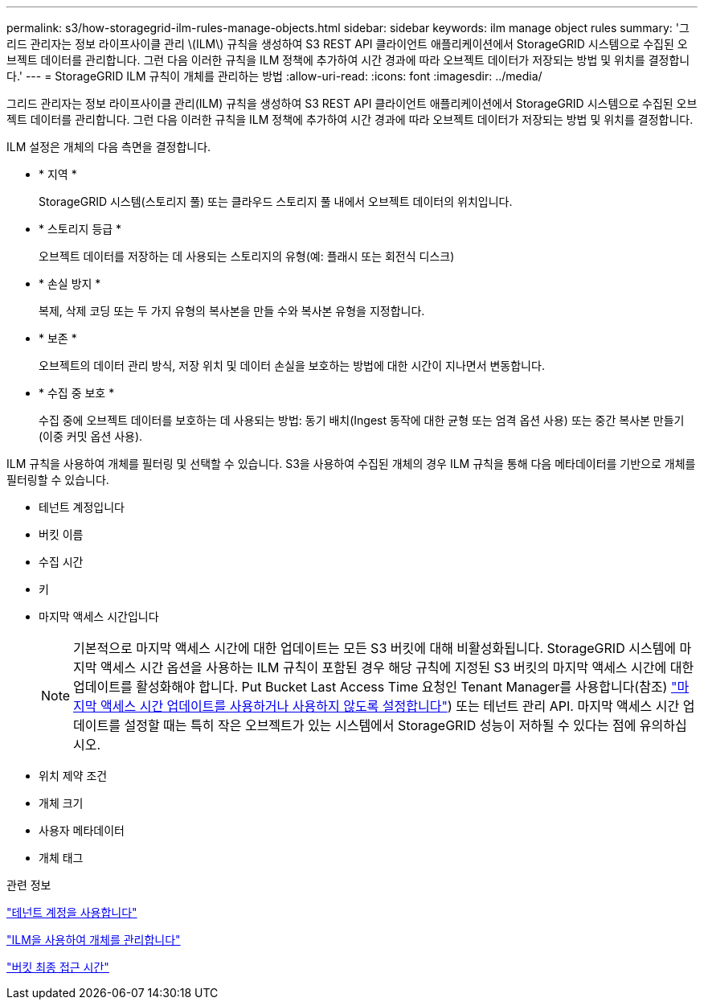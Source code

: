 ---
permalink: s3/how-storagegrid-ilm-rules-manage-objects.html 
sidebar: sidebar 
keywords: ilm manage object rules 
summary: '그리드 관리자는 정보 라이프사이클 관리 \(ILM\) 규칙을 생성하여 S3 REST API 클라이언트 애플리케이션에서 StorageGRID 시스템으로 수집된 오브젝트 데이터를 관리합니다. 그런 다음 이러한 규칙을 ILM 정책에 추가하여 시간 경과에 따라 오브젝트 데이터가 저장되는 방법 및 위치를 결정합니다.' 
---
= StorageGRID ILM 규칙이 개체를 관리하는 방법
:allow-uri-read: 
:icons: font
:imagesdir: ../media/


[role="lead"]
그리드 관리자는 정보 라이프사이클 관리(ILM) 규칙을 생성하여 S3 REST API 클라이언트 애플리케이션에서 StorageGRID 시스템으로 수집된 오브젝트 데이터를 관리합니다. 그런 다음 이러한 규칙을 ILM 정책에 추가하여 시간 경과에 따라 오브젝트 데이터가 저장되는 방법 및 위치를 결정합니다.

ILM 설정은 개체의 다음 측면을 결정합니다.

* * 지역 *
+
StorageGRID 시스템(스토리지 풀) 또는 클라우드 스토리지 풀 내에서 오브젝트 데이터의 위치입니다.

* * 스토리지 등급 *
+
오브젝트 데이터를 저장하는 데 사용되는 스토리지의 유형(예: 플래시 또는 회전식 디스크)

* * 손실 방지 *
+
복제, 삭제 코딩 또는 두 가지 유형의 복사본을 만들 수와 복사본 유형을 지정합니다.

* * 보존 *
+
오브젝트의 데이터 관리 방식, 저장 위치 및 데이터 손실을 보호하는 방법에 대한 시간이 지나면서 변동합니다.

* * 수집 중 보호 *
+
수집 중에 오브젝트 데이터를 보호하는 데 사용되는 방법: 동기 배치(Ingest 동작에 대한 균형 또는 엄격 옵션 사용) 또는 중간 복사본 만들기(이중 커밋 옵션 사용).



ILM 규칙을 사용하여 개체를 필터링 및 선택할 수 있습니다. S3을 사용하여 수집된 개체의 경우 ILM 규칙을 통해 다음 메타데이터를 기반으로 개체를 필터링할 수 있습니다.

* 테넌트 계정입니다
* 버킷 이름
* 수집 시간
* 키
* 마지막 액세스 시간입니다
+

NOTE: 기본적으로 마지막 액세스 시간에 대한 업데이트는 모든 S3 버킷에 대해 비활성화됩니다. StorageGRID 시스템에 마지막 액세스 시간 옵션을 사용하는 ILM 규칙이 포함된 경우 해당 규칙에 지정된 S3 버킷의 마지막 액세스 시간에 대한 업데이트를 활성화해야 합니다. Put Bucket Last Access Time 요청인 Tenant Manager를 사용합니다(참조) link:../tenant/enabling-or-disabling-last-access-time-updates.html["마지막 액세스 시간 업데이트를 사용하거나 사용하지 않도록 설정합니다"]) 또는 테넌트 관리 API. 마지막 액세스 시간 업데이트를 설정할 때는 특히 작은 오브젝트가 있는 시스템에서 StorageGRID 성능이 저하될 수 있다는 점에 유의하십시오.

* 위치 제약 조건
* 개체 크기
* 사용자 메타데이터
* 개체 태그


.관련 정보
link:../tenant/index.html["테넌트 계정을 사용합니다"]

link:../ilm/index.html["ILM을 사용하여 개체를 관리합니다"]

link:put-bucket-last-access-time-request.html["버킷 최종 접근 시간"]
